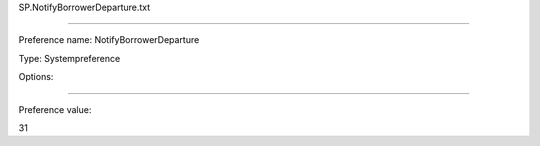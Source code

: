 SP.NotifyBorrowerDeparture.txt

----------

Preference name: NotifyBorrowerDeparture

Type: Systempreference

Options: 

----------

Preference value: 



31

























